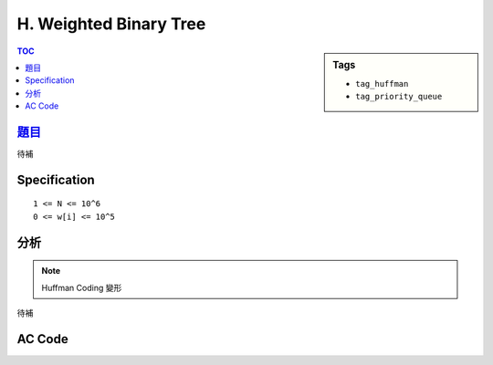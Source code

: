 ###################################################
H. Weighted Binary Tree
###################################################

.. sidebar:: Tags

    - ``tag_huffman``
    - ``tag_priority_queue``

.. contents:: TOC
    :depth: 2


*******************************************************************************
`題目 <http://e-tutor.itsa.org.tw/e-Tutor/mod/programming/view.php?id=23654>`_
*******************************************************************************

待補

************************
Specification
************************

::

    1 <= N <= 10^6
    0 <= w[i] <= 10^5

************************
分析
************************

.. note:: Huffman Coding 變形

待補

************************
AC Code
************************

.. code-block:: cpp
    :linenos:

    #include <iostream>
    #include <vector>
    #include <queue>
    #include <algorithm>
    #include <cstring>
    using namespace std;

    typedef long long ll;

    int main() {
        int TC; cin >> TC;
        while (TC--) {
            int N; cin >> N;
            priority_queue< ll, vector<ll>, greater<ll> > pq;
            for (int i = 0; i < N; i++) {
                int inp; cin >> inp;
                pq.push(inp);
            }

            while (pq.size() > 1) {
                ll u = pq.top(); pq.pop();
                ll v = pq.top(); pq.pop();
                pq.push(max(u, v) + 1);
            }

            cout << pq.top() << "\n";
        }
        return 0;
    }
